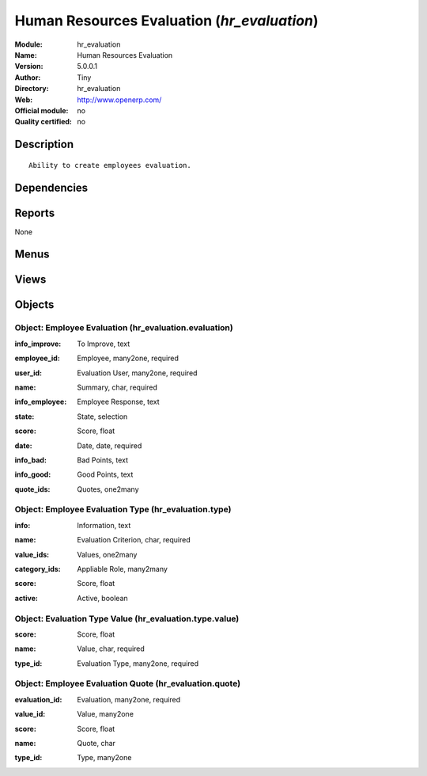 
.. i18n: .. module:: hr_evaluation
.. i18n:     :synopsis: Human Resources Evaluation 
.. i18n:     :noindex:
.. i18n: .. 

.. module:: hr_evaluation
    :synopsis: Human Resources Evaluation 
    :noindex:
.. 

.. i18n: .. raw:: html
.. i18n: 
.. i18n:     <link rel="stylesheet" href="../_static/hide_objects_in_sidebar.css" type="text/css" />

.. raw:: html

    <link rel="stylesheet" href="../_static/hide_objects_in_sidebar.css" type="text/css" />

.. i18n: Human Resources Evaluation (*hr_evaluation*)
.. i18n: ============================================
.. i18n: :Module: hr_evaluation
.. i18n: :Name: Human Resources Evaluation
.. i18n: :Version: 5.0.0.1
.. i18n: :Author: Tiny
.. i18n: :Directory: hr_evaluation
.. i18n: :Web: http://www.openerp.com/
.. i18n: :Official module: no
.. i18n: :Quality certified: no

Human Resources Evaluation (*hr_evaluation*)
============================================
:Module: hr_evaluation
:Name: Human Resources Evaluation
:Version: 5.0.0.1
:Author: Tiny
:Directory: hr_evaluation
:Web: http://www.openerp.com/
:Official module: no
:Quality certified: no

.. i18n: Description
.. i18n: -----------

Description
-----------

.. i18n: ::
.. i18n: 
.. i18n:   Ability to create employees evaluation.

::

  Ability to create employees evaluation.

.. i18n: Dependencies
.. i18n: ------------

Dependencies
------------

.. i18n:  * :mod:`hr`

 * :mod:`hr`

.. i18n: Reports
.. i18n: -------

Reports
-------

.. i18n: None

None

.. i18n: Menus
.. i18n: -------

Menus
-------

.. i18n:  * Human Resources/Evaluations
.. i18n:  * Human Resources/Evaluations/HR Responsible
.. i18n:  * Human Resources/Evaluations/HR Responsible/Evaluations
.. i18n:  * Human Resources/Evaluations/HR Responsible/Next Evaluations
.. i18n:  * Human Resources/Evaluations/HR Responsible/My Next Evaluations
.. i18n:  * Human Resources/Evaluations/My Preceeding Evaluations
.. i18n:  * Human Resources/Evaluations/Configuration
.. i18n:  * Human Resources/Evaluations/Configuration/Evaluation Criterions

 * Human Resources/Evaluations
 * Human Resources/Evaluations/HR Responsible
 * Human Resources/Evaluations/HR Responsible/Evaluations
 * Human Resources/Evaluations/HR Responsible/Next Evaluations
 * Human Resources/Evaluations/HR Responsible/My Next Evaluations
 * Human Resources/Evaluations/My Preceeding Evaluations
 * Human Resources/Evaluations/Configuration
 * Human Resources/Evaluations/Configuration/Evaluation Criterions

.. i18n: Views
.. i18n: -----

Views
-----

.. i18n:  * hr_evaluation.quote.form (form)
.. i18n:  * hr_evaluation.quote.tree (tree)
.. i18n:  * hr_evaluation.evaluation.form (form)
.. i18n:  * hr_evaluation.evaluation.tree (tree)
.. i18n:  * hr_evaluation.evaluation.form.ro (form)
.. i18n:  * hr_evaluation.type.tree (tree)
.. i18n:  * hr_evaluation.type.form (form)

 * hr_evaluation.quote.form (form)
 * hr_evaluation.quote.tree (tree)
 * hr_evaluation.evaluation.form (form)
 * hr_evaluation.evaluation.tree (tree)
 * hr_evaluation.evaluation.form.ro (form)
 * hr_evaluation.type.tree (tree)
 * hr_evaluation.type.form (form)

.. i18n: Objects
.. i18n: -------

Objects
-------

.. i18n: Object: Employee Evaluation (hr_evaluation.evaluation)
.. i18n: ######################################################

Object: Employee Evaluation (hr_evaluation.evaluation)
######################################################

.. i18n: :info_improve: To Improve, text

:info_improve: To Improve, text

.. i18n: :employee_id: Employee, many2one, required

:employee_id: Employee, many2one, required

.. i18n: :user_id: Evaluation User, many2one, required

:user_id: Evaluation User, many2one, required

.. i18n: :name: Summary, char, required

:name: Summary, char, required

.. i18n: :info_employee: Employee Response, text

:info_employee: Employee Response, text

.. i18n: :state: State, selection

:state: State, selection

.. i18n: :score: Score, float

:score: Score, float

.. i18n: :date: Date, date, required

:date: Date, date, required

.. i18n: :info_bad: Bad Points, text

:info_bad: Bad Points, text

.. i18n: :info_good: Good Points, text

:info_good: Good Points, text

.. i18n: :quote_ids: Quotes, one2many

:quote_ids: Quotes, one2many

.. i18n: Object: Employee Evaluation Type (hr_evaluation.type)
.. i18n: #####################################################

Object: Employee Evaluation Type (hr_evaluation.type)
#####################################################

.. i18n: :info: Information, text

:info: Information, text

.. i18n: :name: Evaluation Criterion, char, required

:name: Evaluation Criterion, char, required

.. i18n: :value_ids: Values, one2many

:value_ids: Values, one2many

.. i18n: :category_ids: Appliable Role, many2many

:category_ids: Appliable Role, many2many

.. i18n: :score: Score, float

:score: Score, float

.. i18n: :active: Active, boolean

:active: Active, boolean

.. i18n: Object: Evaluation Type Value (hr_evaluation.type.value)
.. i18n: ########################################################

Object: Evaluation Type Value (hr_evaluation.type.value)
########################################################

.. i18n: :score: Score, float

:score: Score, float

.. i18n: :name: Value, char, required

:name: Value, char, required

.. i18n: :type_id: Evaluation Type, many2one, required

:type_id: Evaluation Type, many2one, required

.. i18n: Object: Employee Evaluation Quote (hr_evaluation.quote)
.. i18n: #######################################################

Object: Employee Evaluation Quote (hr_evaluation.quote)
#######################################################

.. i18n: :evaluation_id: Evaluation, many2one, required

:evaluation_id: Evaluation, many2one, required

.. i18n: :value_id: Value, many2one

:value_id: Value, many2one

.. i18n: :score: Score, float

:score: Score, float

.. i18n: :name: Quote, char

:name: Quote, char

.. i18n: :type_id: Type, many2one

:type_id: Type, many2one
